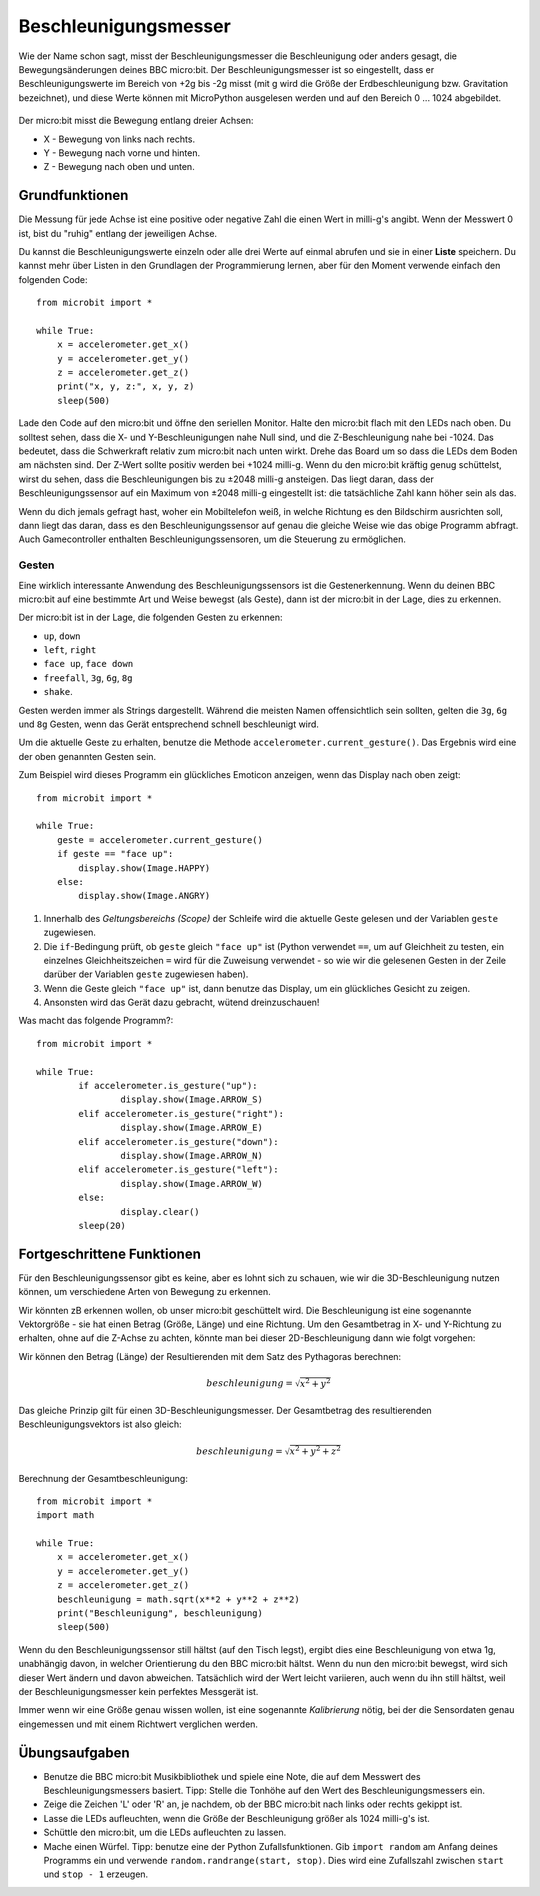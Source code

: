 *********************
Beschleunigungsmesser
*********************

Wie der Name schon sagt, misst der Beschleunigungsmesser die Beschleunigung oder anders gesagt,
die Bewegungsänderungen deines BBC micro:bit. Der Beschleunigungsmesser ist so eingestellt, dass
er Beschleunigungswerte im Bereich von +2g bis -2g misst (mit g wird die Größe der Erdbeschleunigung
bzw. Gravitation bezeichnet), und diese Werte können mit MicroPython ausgelesen werden und auf den
Bereich 0 ... 1024 abgebildet.

.. figure:: assets/accelerometer.png
   :scale: 40 %
   :align: center

Der micro:bit misst die Bewegung entlang dreier Achsen:

* X - Bewegung von links nach rechts.
* Y - Bewegung nach vorne und hinten.
* Z - Bewegung nach oben und unten.

.. figure:: assets/microbit_axes.png
   :align: center 	

Grundfunktionen
===============
Die Messung für jede Achse ist eine positive oder negative Zahl
die einen Wert in milli-g's angibt. Wenn der Messwert 0 ist, bist
du "ruhig" entlang der jeweiligen Achse. 

Du kannst die Beschleunigungswerte einzeln oder alle drei
Werte auf einmal abrufen und sie in einer **Liste** speichern.
Du kannst mehr über Listen in den Grundlagen der Programmierung lernen, 
aber für den Moment verwende einfach den folgenden Code: :: 

	from microbit import *

	while True:
	    x = accelerometer.get_x()
	    y = accelerometer.get_y()
	    z = accelerometer.get_z()
	    print("x, y, z:", x, y, z)
	    sleep(500)

Lade den Code auf den micro:bit und öffne den seriellen Monitor. Halte den 
micro:bit flach mit den LEDs nach oben. Du solltest sehen, dass die X- und 
Y-Beschleunigungen nahe Null sind, und die Z-Beschleunigung nahe bei -1024. 
Das bedeutet, dass die Schwerkraft relativ zum micro:bit nach unten wirkt. 
Drehe das Board um so dass die LEDs dem Boden am nächsten sind. Der Z-Wert 
sollte positiv werden bei +1024 milli-g. Wenn du den micro:bit kräftig genug 
schüttelst, wirst du sehen, dass die Beschleunigungen bis zu ±2048 milli-g 
ansteigen. Das liegt daran, dass der Beschleunigungssensor auf ein Maximum 
von ±2048 milli-g eingestellt ist: die tatsächliche Zahl kann höher sein als 
das.

Wenn du dich jemals gefragt hast, woher ein Mobiltelefon weiß, in welche Richtung 
es den Bildschirm ausrichten soll, dann liegt das daran, dass es den Beschleunigungssensor 
auf genau die gleiche Weise wie das obige Programm abfragt. Auch Gamecontroller 
enthalten Beschleunigungssensoren, um die Steuerung zu ermöglichen.
	
Gesten
--------

Eine wirklich interessante Anwendung des Beschleunigungssensors ist die Gestenerkennung. 
Wenn du deinen BBC micro:bit auf eine bestimmte Art und Weise bewegst (als Geste), dann 
ist der micro:bit in der Lage, dies zu erkennen.

Der micro:bit ist in der Lage, die folgenden Gesten zu erkennen: 

* ``up``, ``down``
* ``left``, ``right``
* ``face up``, ``face down``
* ``freefall``, ``3g``, ``6g``, ``8g``
* ``shake``.
 
Gesten werden immer als Strings dargestellt. Während die meisten Namen 
offensichtlich sein sollten, gelten die ``3g``, ``6g`` und ``8g`` Gesten, wenn
das Gerät entsprechend schnell beschleunigt wird.

Um die aktuelle Geste zu erhalten, benutze die Methode ``accelerometer.current_gesture()``.
Das Ergebnis wird eine der oben genannten Gesten sein. 

Zum Beispiel wird dieses Programm ein glückliches Emoticon anzeigen, wenn das Display nach
oben zeigt::

    from microbit import *

    while True:
        geste = accelerometer.current_gesture()
        if geste == "face up":
            display.show(Image.HAPPY)
        else:
            display.show(Image.ANGRY)

1. Innerhalb des *Geltungsbereichs (Scope)* der Schleife wird die aktuelle Geste gelesen und der Variablen ``geste`` zugewiesen. 
2. Die ``if``-Bedingung prüft, ob ``geste`` gleich ``"face up"`` ist (Python verwendet ``==``, um auf Gleichheit zu testen, ein einzelnes Gleichheitszeichen ``=`` wird für die Zuweisung verwendet - so wie wir die gelesenen Gesten in der Zeile darüber der Variablen ``geste`` zugewiesen haben). 
3. Wenn die Geste gleich ``"face up"`` ist, dann benutze das Display, um ein glückliches Gesicht zu zeigen. 
4. Ansonsten wird das Gerät dazu gebracht, wütend dreinzuschauen!

Was macht das folgende Programm?::

	from microbit import *

	while True:
		if accelerometer.is_gesture("up"):
			display.show(Image.ARROW_S)
		elif accelerometer.is_gesture("right"):
			display.show(Image.ARROW_E)
		elif accelerometer.is_gesture("down"):
			display.show(Image.ARROW_N)
		elif accelerometer.is_gesture("left"):
			display.show(Image.ARROW_W)
		else:
			display.clear()
		sleep(20)

Fortgeschrittene Funktionen
===========================

Für den Beschleunigungssensor gibt es keine, aber es lohnt sich zu schauen, wie 
wir die 3D-Beschleunigung nutzen können, um verschiedene Arten von Bewegung zu erkennen. 

Wir könnten zB erkennen wollen, ob unser micro:bit geschüttelt wird. Die Beschleunigung ist
eine sogenannte Vektorgröße - sie hat einen Betrag (Größe, Länge) und eine Richtung. Um den
Gesamtbetrag in X- und Y-Richtung zu erhalten, ohne auf die Z-Achse zu achten, könnte man
bei dieser 2D-Beschleunigung dann wie folgt vorgehen:

.. image:: assets/microbitOverallAcceleration.jpg
   :scale: 60 %
   :align: left

Wir können den Betrag (Länge) der Resultierenden mit dem Satz des Pythagoras berechnen:

.. math::

   beschleunigung = \sqrt{x^2 + y^2}

Das gleiche Prinzip gilt für einen 3D-Beschleunigungsmesser. Der Gesamtbetrag des 
resultierenden Beschleunigungsvektors ist also gleich:

.. math::

	beschleunigung = \sqrt{x^2 + y^2 + z^2}

Berechnung der Gesamtbeschleunigung: ::

	from microbit import *
	import math

	while True:
	    x = accelerometer.get_x()
	    y = accelerometer.get_y()
	    z = accelerometer.get_z() 
	    beschleunigung = math.sqrt(x**2 + y**2 + z**2)
	    print("Beschleunigung", beschleunigung)
	    sleep(500)

Wenn du den Beschleunigungssensor still hältst (auf den Tisch legst), ergibt dies eine Beschleunigung 
von etwa 1g, unabhängig davon, in welcher Orientierung du den BBC micro:bit hältst. Wenn du nun den micro:bit
bewegst, wird sich dieser Wert ändern und davon abweichen. Tatsächlich wird der Wert leicht variieren, auch
wenn du ihn still hältst, weil der Beschleunigungsmesser kein perfektes Messgerät ist. 

Immer wenn wir eine Größe genau wissen wollen, ist eine sogenannte *Kalibrierung* nötig, bei der die Sensordaten 
genau eingemessen und mit einem Richtwert verglichen werden.


Übungsaufgaben
===============
* Benutze die BBC micro:bit Musikbibliothek und spiele eine Note, die auf dem Messwert des Beschleunigungsmessers basiert. Tipp: Stelle die Tonhöhe auf den Wert des Beschleunigungsmessers ein.
* Zeige die Zeichen 'L' oder 'R' an, je nachdem, ob der BBC micro:bit nach links oder rechts gekippt ist.
* Lasse die LEDs aufleuchten, wenn die Größe der Beschleunigung größer als 1024 milli-g's ist.
* Schüttle den micro:bit, um die LEDs aufleuchten zu lassen.
* Mache einen Würfel. Tipp: benutze eine der Python Zufallsfunktionen. Gib ``import random`` am Anfang deines Programms ein und verwende ``random.randrange(start, stop)``. Dies wird eine Zufallszahl zwischen ``start`` und ``stop - 1`` erzeugen.
